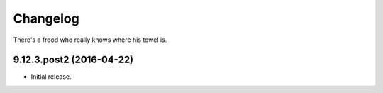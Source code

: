Changelog
=========

There's a frood who really knows where his towel is.

9.12.3.post2 (2016-04-22)
-------------------------

- Initial release.

